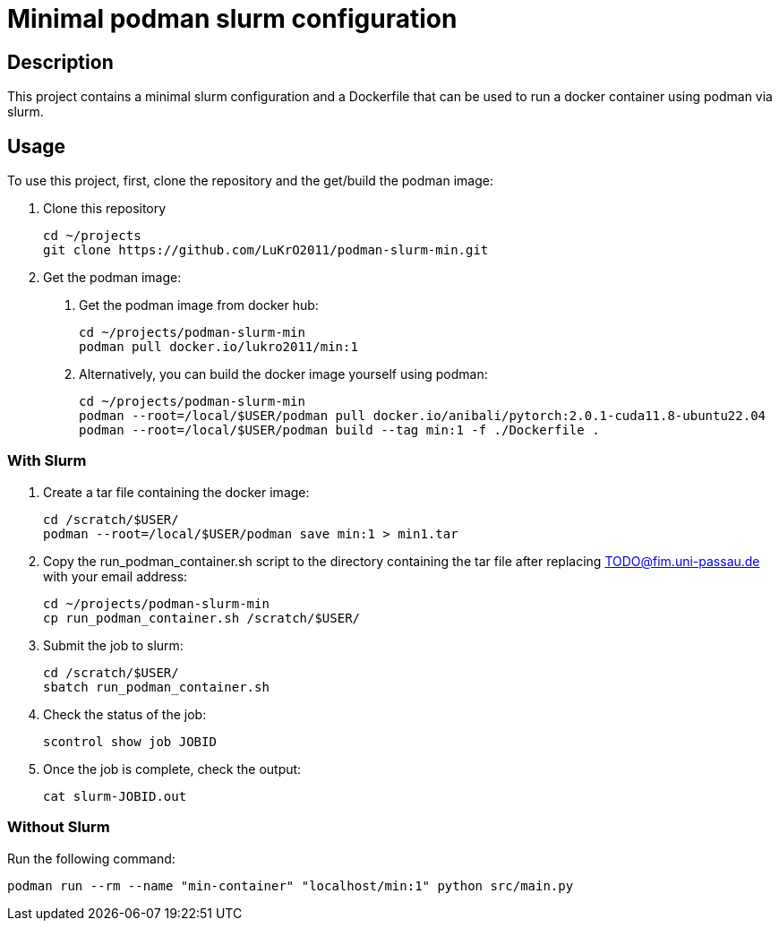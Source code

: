 = Minimal podman slurm configuration

== Description

This project contains a minimal slurm configuration and a Dockerfile that can be used to run a docker container using podman via slurm.

== Usage

To use this project, first, clone the repository and the get/build the podman image:

1. Clone this repository

    cd ~/projects
    git clone https://github.com/LuKrO2011/podman-slurm-min.git

2. Get the podman image:

a. Get the podman image from docker hub:

    cd ~/projects/podman-slurm-min
    podman pull docker.io/lukro2011/min:1

b. Alternatively, you can build the docker image yourself using podman:

    cd ~/projects/podman-slurm-min
    podman --root=/local/$USER/podman pull docker.io/anibali/pytorch:2.0.1-cuda11.8-ubuntu22.04
    podman --root=/local/$USER/podman build --tag min:1 -f ./Dockerfile .

=== With Slurm

1. Create a tar file containing the docker image:

    cd /scratch/$USER/
    podman --root=/local/$USER/podman save min:1 > min1.tar

2. Copy the run_podman_container.sh script to the directory containing the tar file after replacing TODO@fim.uni-passau.de with your email address:

    cd ~/projects/podman-slurm-min
    cp run_podman_container.sh /scratch/$USER/

3. Submit the job to slurm:

    cd /scratch/$USER/
    sbatch run_podman_container.sh

4. Check the status of the job:

    scontrol show job JOBID

5. Once the job is complete, check the output:

    cat slurm-JOBID.out

=== Without Slurm

Run the following command:

    podman run --rm --name "min-container" "localhost/min:1" python src/main.py


